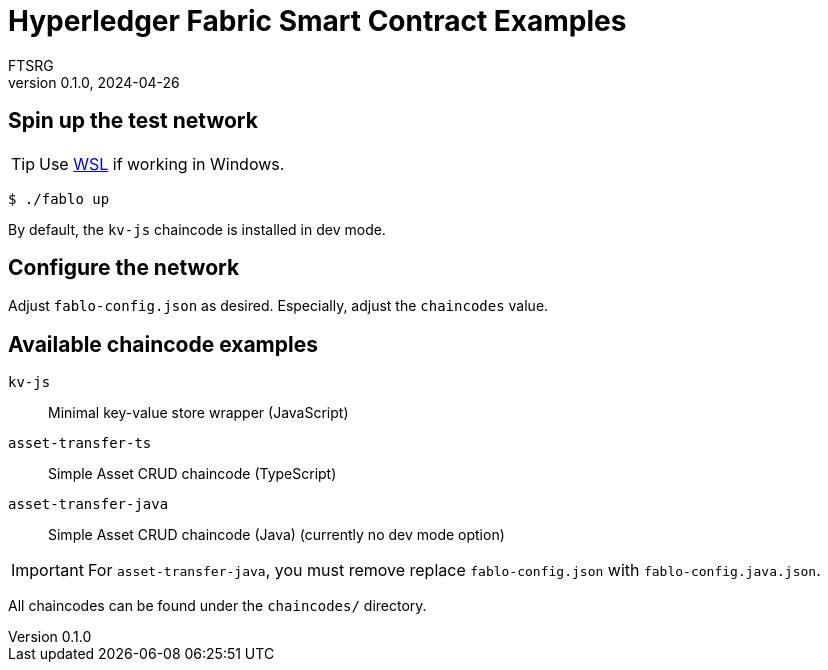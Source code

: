 = Hyperledger Fabric Smart Contract Examples
FTSRG
v0.1.0, 2024-04-26
:icons: font
ifdef::env-github[]
:tip-caption: :bulb:
:note-caption: :information_source:
:important-caption: :heavy_exclamation_mark:
:caution-caption: :fire:
:warning-caption: :warning:
endif::[]


== Spin up the test network

TIP: Use https://learn.microsoft.com/en-us/windows/wsl/install[WSL] if working in Windows.

[source,console]
$ ./fablo up

By default, the `kv-js` chaincode is installed in dev mode.


== Configure the network

Adjust `fablo-config.json` as desired.
Especially, adjust the `chaincodes` value.


== Available chaincode examples

`kv-js`:: Minimal key-value store wrapper (JavaScript)
`asset-transfer-ts`:: Simple Asset CRUD chaincode (TypeScript)
`asset-transfer-java`:: Simple Asset CRUD chaincode (Java) (currently no dev mode option)

IMPORTANT: For `asset-transfer-java`, you must remove replace `fablo-config.json` with `fablo-config.java.json`.

All chaincodes can be found under the `chaincodes/` directory.
